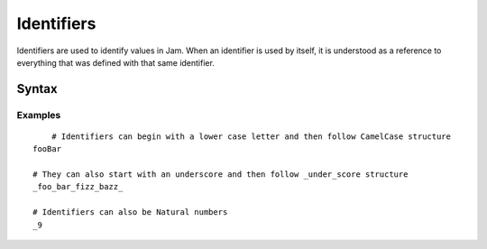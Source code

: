 .. _jam-identifiers:

Identifiers
###########

Identifiers are used to identify values in Jam. When an identifier is used by
itself, it is understood as a reference to everything that was defined with that
same identifier.

Syntax
======

.. productionlist::
    Identifier: ([a-zA-Z_][a-zA-Z_0-9]*)

Examples
--------
::

	# Identifiers can begin with a lower case letter and then follow CamelCase structure
    fooBar

    # They can also start with an underscore and then follow _under_score structure
    _foo_bar_fizz_bazz_

    # Identifiers can also be Natural numbers
    _9
